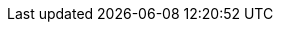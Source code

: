 :toc:
:toclevels: 4
:numbered:

:ProductName: User story and mod docs 101
:ProductRelease: 1.0
:ProductVersion: 1.0
:LatestVersion: 1.0

:DocInfoProductName: user_story_and_mod_docs
:DocInfoProductNumber: 1.0

// It's important the we are transparent in who does what AND that folks take accountability for their contribution!
:jstaffor: jstaffor
:user: username
